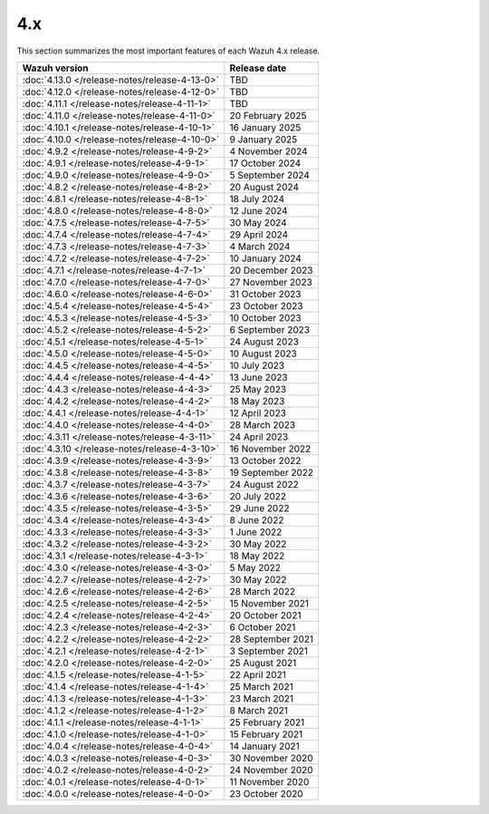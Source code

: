 .. Copyright (C) 2015, Wazuh, Inc.

.. meta::
  :description: Check out Wazuh 4.x release notes. Every update of the solution is cumulative and includes all enhancements and fixes from previous releases.

4.x
===

This section summarizes the most important features of each Wazuh 4.x release.

=============================================  ====================
Wazuh version                                  Release date
=============================================  ====================
:doc:`4.13.0 </release-notes/release-4-13-0>`  TBD
:doc:`4.12.0 </release-notes/release-4-12-0>`  TBD
:doc:`4.11.1 </release-notes/release-4-11-1>`  TBD
:doc:`4.11.0 </release-notes/release-4-11-0>`  20 February 2025
:doc:`4.10.1 </release-notes/release-4-10-1>`  16 January 2025
:doc:`4.10.0 </release-notes/release-4-10-0>`  9 January 2025
:doc:`4.9.2 </release-notes/release-4-9-2>`    4 November 2024
:doc:`4.9.1 </release-notes/release-4-9-1>`    17 October 2024
:doc:`4.9.0 </release-notes/release-4-9-0>`    5 September 2024
:doc:`4.8.2 </release-notes/release-4-8-2>`    20 August 2024
:doc:`4.8.1 </release-notes/release-4-8-1>`    18 July 2024
:doc:`4.8.0 </release-notes/release-4-8-0>`    12 June 2024
:doc:`4.7.5 </release-notes/release-4-7-5>`    30 May 2024
:doc:`4.7.4 </release-notes/release-4-7-4>`    29 April 2024
:doc:`4.7.3 </release-notes/release-4-7-3>`    4 March 2024
:doc:`4.7.2 </release-notes/release-4-7-2>`    10 January 2024
:doc:`4.7.1 </release-notes/release-4-7-1>`    20 December 2023
:doc:`4.7.0 </release-notes/release-4-7-0>`    27 November 2023
:doc:`4.6.0 </release-notes/release-4-6-0>`    31 October 2023
:doc:`4.5.4 </release-notes/release-4-5-4>`    23 October 2023
:doc:`4.5.3 </release-notes/release-4-5-3>`    10 October 2023
:doc:`4.5.2 </release-notes/release-4-5-2>`    6 September 2023
:doc:`4.5.1 </release-notes/release-4-5-1>`    24 August 2023
:doc:`4.5.0 </release-notes/release-4-5-0>`    10 August 2023
:doc:`4.4.5 </release-notes/release-4-4-5>`    10 July 2023
:doc:`4.4.4 </release-notes/release-4-4-4>`    13 June 2023
:doc:`4.4.3 </release-notes/release-4-4-3>`    25 May 2023
:doc:`4.4.2 </release-notes/release-4-4-2>`    18 May 2023
:doc:`4.4.1 </release-notes/release-4-4-1>`    12 April 2023
:doc:`4.4.0 </release-notes/release-4-4-0>`    28 March 2023
:doc:`4.3.11 </release-notes/release-4-3-11>`  24 April 2023
:doc:`4.3.10 </release-notes/release-4-3-10>`  16 November 2022
:doc:`4.3.9 </release-notes/release-4-3-9>`    13 October 2022
:doc:`4.3.8 </release-notes/release-4-3-8>`    19 September 2022
:doc:`4.3.7 </release-notes/release-4-3-7>`    24 August 2022
:doc:`4.3.6 </release-notes/release-4-3-6>`    20 July 2022
:doc:`4.3.5 </release-notes/release-4-3-5>`    29 June 2022
:doc:`4.3.4 </release-notes/release-4-3-4>`    8 June 2022
:doc:`4.3.3 </release-notes/release-4-3-3>`    1 June 2022
:doc:`4.3.2 </release-notes/release-4-3-2>`    30 May 2022
:doc:`4.3.1 </release-notes/release-4-3-1>`    18 May 2022
:doc:`4.3.0 </release-notes/release-4-3-0>`    5 May 2022
:doc:`4.2.7 </release-notes/release-4-2-7>`    30 May 2022
:doc:`4.2.6 </release-notes/release-4-2-6>`    28 March 2022
:doc:`4.2.5 </release-notes/release-4-2-5>`    15 November 2021
:doc:`4.2.4 </release-notes/release-4-2-4>`    20 October 2021
:doc:`4.2.3 </release-notes/release-4-2-3>`    6 October 2021
:doc:`4.2.2 </release-notes/release-4-2-2>`    28 September 2021
:doc:`4.2.1 </release-notes/release-4-2-1>`    3 September 2021
:doc:`4.2.0 </release-notes/release-4-2-0>`    25 August 2021
:doc:`4.1.5 </release-notes/release-4-1-5>`    22 April 2021
:doc:`4.1.4 </release-notes/release-4-1-4>`    25 March 2021
:doc:`4.1.3 </release-notes/release-4-1-3>`    23 March 2021
:doc:`4.1.2 </release-notes/release-4-1-2>`    8 March 2021
:doc:`4.1.1 </release-notes/release-4-1-1>`    25 February 2021
:doc:`4.1.0 </release-notes/release-4-1-0>`    15 February 2021
:doc:`4.0.4 </release-notes/release-4-0-4>`    14 January 2021
:doc:`4.0.3 </release-notes/release-4-0-3>`    30 November 2020
:doc:`4.0.2 </release-notes/release-4-0-2>`    24 November 2020
:doc:`4.0.1 </release-notes/release-4-0-1>`    11 November 2020
:doc:`4.0.0 </release-notes/release-4-0-0>`    23 October 2020
=============================================  ====================

.. rst-class:: d-none

   .. toctree::

      4.13.0 Release notes <release-4-13-0>
      4.12.0 Release notes <release-4-12-0>
      4.11.1 Release notes <release-4-11-1>
      4.11.0 Release notes <release-4-11-0>
      4.10.1 Release notes <release-4-10-1>
      4.10.0 Release notes <release-4-10-0>
      4.9.2 Release notes <release-4-9-2>
      4.9.1 Release notes <release-4-9-1>
      4.9.0 Release notes <release-4-9-0>
      4.8.2 Release notes <release-4-8-2>
      4.8.1 Release notes <release-4-8-1>
      4.8.0 Release notes <release-4-8-0>
      4.7.5 Release notes <release-4-7-5>
      4.7.4 Release notes <release-4-7-4>
      4.7.3 Release notes <release-4-7-3>
      4.7.2 Release notes <release-4-7-2>
      4.7.1 Release notes <release-4-7-1>
      4.7.0 Release notes <release-4-7-0>
      4.6.0 Release notes <release-4-6-0>
      4.5.4 Release notes <release-4-5-4>
      4.5.3 Release notes <release-4-5-3>
      4.5.2 Release notes <release-4-5-2>
      4.5.1 Release notes <release-4-5-1>
      4.5.0 Release notes <release-4-5-0>
      4.4.5 Release notes <release-4-4-5>
      4.4.4 Release notes <release-4-4-4>
      4.4.3 Release notes <release-4-4-3>
      4.4.2 Release notes <release-4-4-2>
      4.4.1 Release notes <release-4-4-1>
      4.4.0 Release notes <release-4-4-0>
      4.3.11 Release notes <release-4-3-11>
      4.3.10 Release notes <release-4-3-10>
      4.3.9 Release notes <release-4-3-9>
      4.3.8 Release notes <release-4-3-8>
      4.3.7 Release notes <release-4-3-7>
      4.3.6 Release notes <release-4-3-6>
      4.3.5 Release notes <release-4-3-5>
      4.3.4 Release notes <release-4-3-4>
      4.3.3 Release notes <release-4-3-3>
      4.3.2 Release notes <release-4-3-2>
      4.3.1 Release notes <release-4-3-1>
      4.3.0 Release notes <release-4-3-0>
      4.2.7 Release notes <release-4-2-7>
      4.2.6 Release notes <release-4-2-6>
      4.2.5 Release notes <release-4-2-5>
      4.2.4 Release notes <release-4-2-4>
      4.2.3 Release notes <release-4-2-3>
      4.2.2 Release notes <release-4-2-2>
      4.2.1 Release notes <release-4-2-1>
      4.2.0 Release notes <release-4-2-0>
      4.1.5 Release notes <release-4-1-5>
      4.1.4 Release notes <release-4-1-4>
      4.1.3 Release notes <release-4-1-3>
      4.1.2 Release notes <release-4-1-2>
      4.1.1 Release notes <release-4-1-1>
      4.1.0 Release notes <release-4-1-0>
      4.0.4 Release notes <release-4-0-4>
      4.0.3 Release notes <release-4-0-3>
      4.0.2 Release notes <release-4-0-2>
      4.0.1 Release notes <release-4-0-1>
      4.0.0 Release notes <release-4-0-0>

